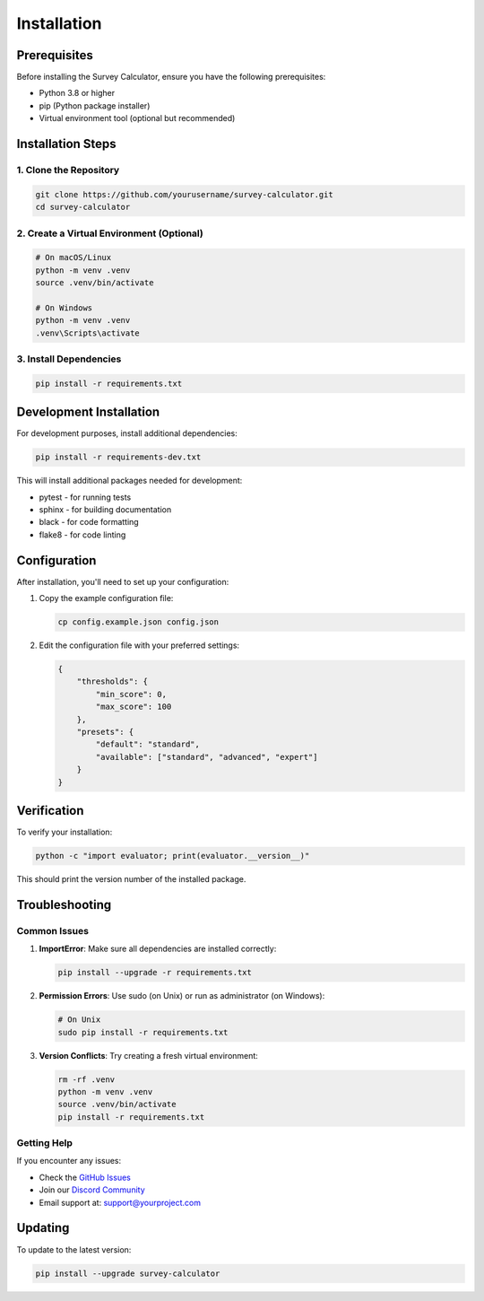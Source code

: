 Installation
===========

Prerequisites
------------

Before installing the Survey Calculator, ensure you have the following prerequisites:

* Python 3.8 or higher
* pip (Python package installer)
* Virtual environment tool (optional but recommended)

Installation Steps
----------------

1. Clone the Repository
~~~~~~~~~~~~~~~~~~~~~~

.. code-block:: bash

   git clone https://github.com/yourusername/survey-calculator.git
   cd survey-calculator

2. Create a Virtual Environment (Optional)
~~~~~~~~~~~~~~~~~~~~~~~~~~~~~~~~~~~~~~~~

.. code-block:: bash

   # On macOS/Linux
   python -m venv .venv
   source .venv/bin/activate

   # On Windows
   python -m venv .venv
   .venv\Scripts\activate

3. Install Dependencies
~~~~~~~~~~~~~~~~~~~~~

.. code-block:: bash

   pip install -r requirements.txt

Development Installation
----------------------

For development purposes, install additional dependencies:

.. code-block:: bash

   pip install -r requirements-dev.txt

This will install additional packages needed for development:

* pytest - for running tests
* sphinx - for building documentation
* black - for code formatting
* flake8 - for code linting

Configuration
------------

After installation, you'll need to set up your configuration:

1. Copy the example configuration file:

   .. code-block:: bash

      cp config.example.json config.json

2. Edit the configuration file with your preferred settings:

   .. code-block:: json

      {
          "thresholds": {
              "min_score": 0,
              "max_score": 100
          },
          "presets": {
              "default": "standard",
              "available": ["standard", "advanced", "expert"]
          }
      }

Verification
-----------

To verify your installation:

.. code-block:: bash

   python -c "import evaluator; print(evaluator.__version__)"

This should print the version number of the installed package.

Troubleshooting
--------------

Common Issues
~~~~~~~~~~~~

1. **ImportError**: Make sure all dependencies are installed correctly:

   .. code-block:: bash

      pip install --upgrade -r requirements.txt

2. **Permission Errors**: Use sudo (on Unix) or run as administrator (on Windows):

   .. code-block:: bash

      # On Unix
      sudo pip install -r requirements.txt

3. **Version Conflicts**: Try creating a fresh virtual environment:

   .. code-block:: bash

      rm -rf .venv
      python -m venv .venv
      source .venv/bin/activate
      pip install -r requirements.txt

Getting Help
~~~~~~~~~~~

If you encounter any issues:

* Check the `GitHub Issues <https://github.com/yourusername/survey-calculator/issues>`_
* Join our `Discord Community <https://discord.gg/your-invite-link>`_
* Email support at: support@yourproject.com

Updating
--------

To update to the latest version:

.. code-block:: bash

   pip install --upgrade survey-calculator 
